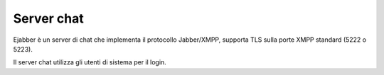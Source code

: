 ===========
Server chat
===========

Ejabber è un server di chat che implementa il protocollo Jabber/XMPP, supporta TLS sulla porte XMPP standard (5222 o 5223).

Il server chat utilizza gli utenti di sistema per il login. 

